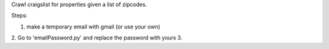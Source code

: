 Crawl craigslist for properties given a list of zipcodes.

Steps:

1. make a temporary email with gmail (or use your own)
2. Go to 'emailPassword.py' and replace the password with yours
3. 
